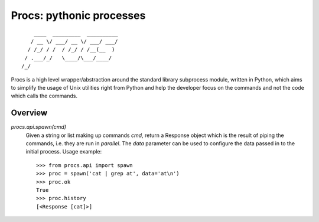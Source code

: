 Procs: pythonic processes
=========================

::

        ____  _________  __________
       / __ \/ ___/ __ \/ ___/ ___/
      / /_/ / /  / /_/ / /__(__  )
     / .___/_/   \____/\___/____/
    /_/

Procs is a high level wrapper/abstraction around the standard
library subprocess module, written in Python, which aims to
simplify the usage of Unix utilities right from Python and help
the developer focus on the commands and not the code which calls
the commands.

Overview
--------

`procs.api.spawn(cmd)`
    Given a string or list making up commands *cmd*, return
    a Response object which is the result of piping the commands,
    i.e. they are run in *parallel*. The *data* parameter can be
    used to configure the data passed in to the initial process.
    Usage example::

        >>> from procs.api import spawn
        >>> proc = spawn('cat | grep at', data='at\n')
        >>> proc.ok
        True
        >>> proc.history
        [<Response [cat]>]
